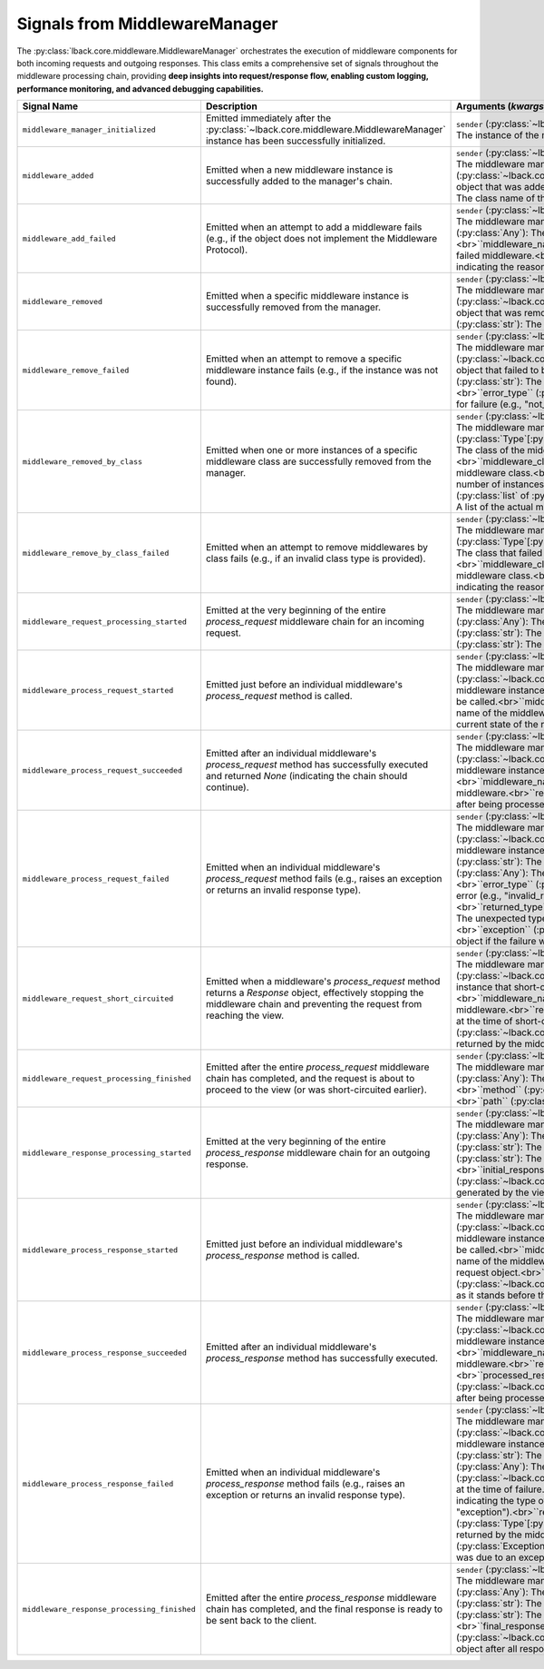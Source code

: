 .. _middleware-manager-signals:

Signals from MiddlewareManager
==============================

The :py:class:`lback.core.middleware.MiddlewareManager` orchestrates the execution of middleware components for both incoming requests and outgoing responses. This class emits a comprehensive set of signals throughout the middleware processing chain, providing **deep insights into request/response flow, enabling custom logging, performance monitoring, and advanced debugging capabilities.**

.. list-table::
   :widths: 25 50 25
   :header-rows: 1

   * - Signal Name
     - Description
     - Arguments (`kwargs`)
   * - ``middleware_manager_initialized``
     - Emitted immediately after the :py:class:`~lback.core.middleware.MiddlewareManager` instance has been successfully initialized.
     - ``sender`` (:py:class:`~lback.core.middleware.MiddlewareManager`): The instance of the middleware manager.
   * - ``middleware_added``
     - Emitted when a new middleware instance is successfully added to the manager's chain.
     - ``sender`` (:py:class:`~lback.core.middleware.MiddlewareManager`): The middleware manager instance.<br>``middleware_instance`` (:py:class:`~lback.core.middleware.Middleware`): The middleware object that was added.<br>``middleware_name`` (:py:class:`str`): The class name of the added middleware.
   * - ``middleware_add_failed``
     - Emitted when an attempt to add a middleware fails (e.g., if the object does not implement the Middleware Protocol).
     - ``sender`` (:py:class:`~lback.core.middleware.MiddlewareManager`): The middleware manager instance.<br>``middleware_instance`` (:py:class:`Any`): The object that failed to be added.<br>``middleware_name`` (:py:class:`str`): The class name of the failed middleware.<br>``error_type`` (:py:class:`str`): A string indicating the reason for failure (e.g., "invalid_type").
   * - ``middleware_removed``
     - Emitted when a specific middleware instance is successfully removed from the manager.
     - ``sender`` (:py:class:`~lback.core.middleware.MiddlewareManager`): The middleware manager instance.<br>``middleware_instance`` (:py:class:`~lback.core.middleware.Middleware`): The middleware object that was removed.<br>``middleware_name`` (:py:class:`str`): The class name of the removed middleware.
   * - ``middleware_remove_failed``
     - Emitted when an attempt to remove a specific middleware instance fails (e.g., if the instance was not found).
     - ``sender`` (:py:class:`~lback.core.middleware.MiddlewareManager`): The middleware manager instance.<br>``middleware_instance`` (:py:class:`~lback.core.middleware.Middleware`): The middleware object that failed to be removed.<br>``middleware_name`` (:py:class:`str`): The class name of the failed middleware.<br>``error_type`` (:py:class:`str`): A string indicating the reason for failure (e.g., "not_found").
   * - ``middleware_removed_by_class``
     - Emitted when one or more instances of a specific middleware class are successfully removed from the manager.
     - ``sender`` (:py:class:`~lback.core.middleware.MiddlewareManager`): The middleware manager instance.<br>``middleware_class`` (:py:class:`Type`[:py:class:`~lback.core.middleware.Middleware`]): The class of the middlewares that were removed.<br>``middleware_class_name`` (:py:class:`str`): The name of the middleware class.<br>``removed_count`` (:py:class:`int`): The number of instances removed.<br>``removed_instances`` (:py:class:`list` of :py:class:`~lback.core.middleware.Middleware`): A list of the actual middleware instances that were removed.
   * - ``middleware_remove_by_class_failed``
     - Emitted when an attempt to remove middlewares by class fails (e.g., if an invalid class type is provided).
     - ``sender`` (:py:class:`~lback.core.middleware.MiddlewareManager`): The middleware manager instance.<br>``middleware_class`` (:py:class:`Type`[:py:class:`~lback.core.middleware.Middleware`]): The class that failed to be removed.<br>``middleware_class_name`` (:py:class:`str`): The name of the middleware class.<br>``error_type`` (:py:class:`str`): A string indicating the reason for failure (e.g., "invalid_type").
   * - ``middleware_request_processing_started``
     - Emitted at the very beginning of the entire `process_request` middleware chain for an incoming request.
     - ``sender`` (:py:class:`~lback.core.middleware.MiddlewareManager`): The middleware manager instance.<br>``request`` (:py:class:`Any`): The incoming request object.<br>``method`` (:py:class:`str`): The HTTP method of the request.<br>``path`` (:py:class:`str`): The URL path of the request.
   * - ``middleware_process_request_started``
     - Emitted just before an individual middleware's `process_request` method is called.
     - ``sender`` (:py:class:`~lback.core.middleware.MiddlewareManager`): The middleware manager instance.<br>``middleware_instance`` (:py:class:`~lback.core.middleware.Middleware`): The specific middleware instance whose `process_request` method is about to be called.<br>``middleware_name`` (:py:class:`str`): The class name of the middleware.<br>``request`` (:py:class:`Any`): The current state of the request object.
   * - ``middleware_process_request_succeeded``
     - Emitted after an individual middleware's `process_request` method has successfully executed and returned `None` (indicating the chain should continue).
     - ``sender`` (:py:class:`~lback.core.middleware.MiddlewareManager`): The middleware manager instance.<br>``middleware_instance`` (:py:class:`~lback.core.middleware.Middleware`): The specific middleware instance that completed successfully.<br>``middleware_name`` (:py:class:`str`): The class name of the middleware.<br>``request`` (:py:class:`Any`): The request object after being processed by this middleware.
   * - ``middleware_process_request_failed``
     - Emitted when an individual middleware's `process_request` method fails (e.g., raises an exception or returns an invalid response type).
     - ``sender`` (:py:class:`~lback.core.middleware.MiddlewareManager`): The middleware manager instance.<br>``middleware_instance`` (:py:class:`~lback.core.middleware.Middleware`): The specific middleware instance that failed.<br>``middleware_name`` (:py:class:`str`): The class name of the middleware.<br>``request`` (:py:class:`Any`): The request object at the time of failure.<br>``error_type`` (:py:class:`str`): A string indicating the type of error (e.g., "invalid_response_type", "exception").<br>``returned_type`` (:py:class:`Type`[:py:class:`Any`], *optional*): The unexpected type returned by the middleware, if applicable.<br>``exception`` (:py:class:`Exception`, *optional*): The exception object if the failure was due to an exception.
   * - ``middleware_request_short_circuited``
     - Emitted when a middleware's `process_request` method returns a `Response` object, effectively stopping the middleware chain and preventing the request from reaching the view.
     - ``sender`` (:py:class:`~lback.core.middleware.MiddlewareManager`): The middleware manager instance.<br>``middleware_instance`` (:py:class:`~lback.core.middleware.Middleware`): The middleware instance that short-circuited the request.<br>``middleware_name`` (:py:class:`str`): The class name of the middleware.<br>``request`` (:py:class:`Any`): The request object at the time of short-circuit.<br>``response`` (:py:class:`~lback.core.response.Response`): The response object returned by the middleware.
   * - ``middleware_request_processing_finished``
     - Emitted after the entire `process_request` middleware chain has completed, and the request is about to proceed to the view (or was short-circuited earlier).
     - ``sender`` (:py:class:`~lback.core.middleware.MiddlewareManager`): The middleware manager instance.<br>``request`` (:py:class:`Any`): The final state of the request object.<br>``method`` (:py:class:`str`): The HTTP method of the request.<br>``path`` (:py:class:`str`): The URL path of the request.
   * - ``middleware_response_processing_started``
     - Emitted at the very beginning of the entire `process_response` middleware chain for an outgoing response.
     - ``sender`` (:py:class:`~lback.core.middleware.MiddlewareManager`): The middleware manager instance.<br>``request`` (:py:class:`Any`): The incoming request object.<br>``method`` (:py:class:`str`): The HTTP method of the request.<br>``path`` (:py:class:`str`): The URL path of the request.<br>``initial_response`` (:py:class:`~lback.core.response.Response`): The response object generated by the view or a short-circuiting middleware.
   * - ``middleware_process_response_started``
     - Emitted just before an individual middleware's `process_response` method is called.
     - ``sender`` (:py:class:`~lback.core.middleware.MiddlewareManager`): The middleware manager instance.<br>``middleware_instance`` (:py:class:`~lback.core.middleware.Middleware`): The specific middleware instance whose `process_response` method is about to be called.<br>``middleware_name`` (:py:class:`str`): The class name of the middleware.<br>``request`` (:py:class:`Any`): The request object.<br>``current_response`` (:py:class:`~lback.core.response.Response`): The response object as it stands before this middleware processes it.
   * - ``middleware_process_response_succeeded``
     - Emitted after an individual middleware's `process_response` method has successfully executed.
     - ``sender`` (:py:class:`~lback.core.middleware.MiddlewareManager`): The middleware manager instance.<br>``middleware_instance`` (:py:class:`~lback.core.middleware.Middleware`): The specific middleware instance that completed successfully.<br>``middleware_name`` (:py:class:`str`): The class name of the middleware.<br>``request`` (:py:class:`Any`): The request object.<br>``processed_response`` (:py:class:`~lback.core.response.Response`): The response object after being processed by this middleware.
   * - ``middleware_process_response_failed``
     - Emitted when an individual middleware's `process_response` method fails (e.g., raises an exception or returns an invalid response type).
     - ``sender`` (:py:class:`~lback.core.middleware.MiddlewareManager`): The middleware manager instance.<br>``middleware_instance`` (:py:class:`~lback.core.middleware.Middleware`): The specific middleware instance that failed.<br>``middleware_name`` (:py:class:`str`): The class name of the middleware.<br>``request`` (:py:class:`Any`): The request object.<br>``current_response`` (:py:class:`~lback.core.response.Response`): The response object at the time of failure.<br>``error_type`` (:py:class:`str`): A string indicating the type of error (e.g., "invalid_response_type", "exception").<br>``returned_type`` (:py:class:`Type`[:py:class:`Any`], *optional*): The unexpected type returned by the middleware, if applicable.<br>``exception`` (:py:class:`Exception`, *optional*): The exception object if the failure was due to an exception.
   * - ``middleware_response_processing_finished``
     - Emitted after the entire `process_response` middleware chain has completed, and the final response is ready to be sent back to the client.
     - ``sender`` (:py:class:`~lback.core.middleware.MiddlewareManager`): The middleware manager instance.<br>``request`` (:py:class:`Any`): The request object.<br>``method`` (:py:class:`str`): The HTTP method of the request.<br>``path`` (:py:class:`str`): The URL path of the request.<br>``final_response`` (:py:class:`~lback.core.response.Response`): The final response object after all response middlewares have been applied.